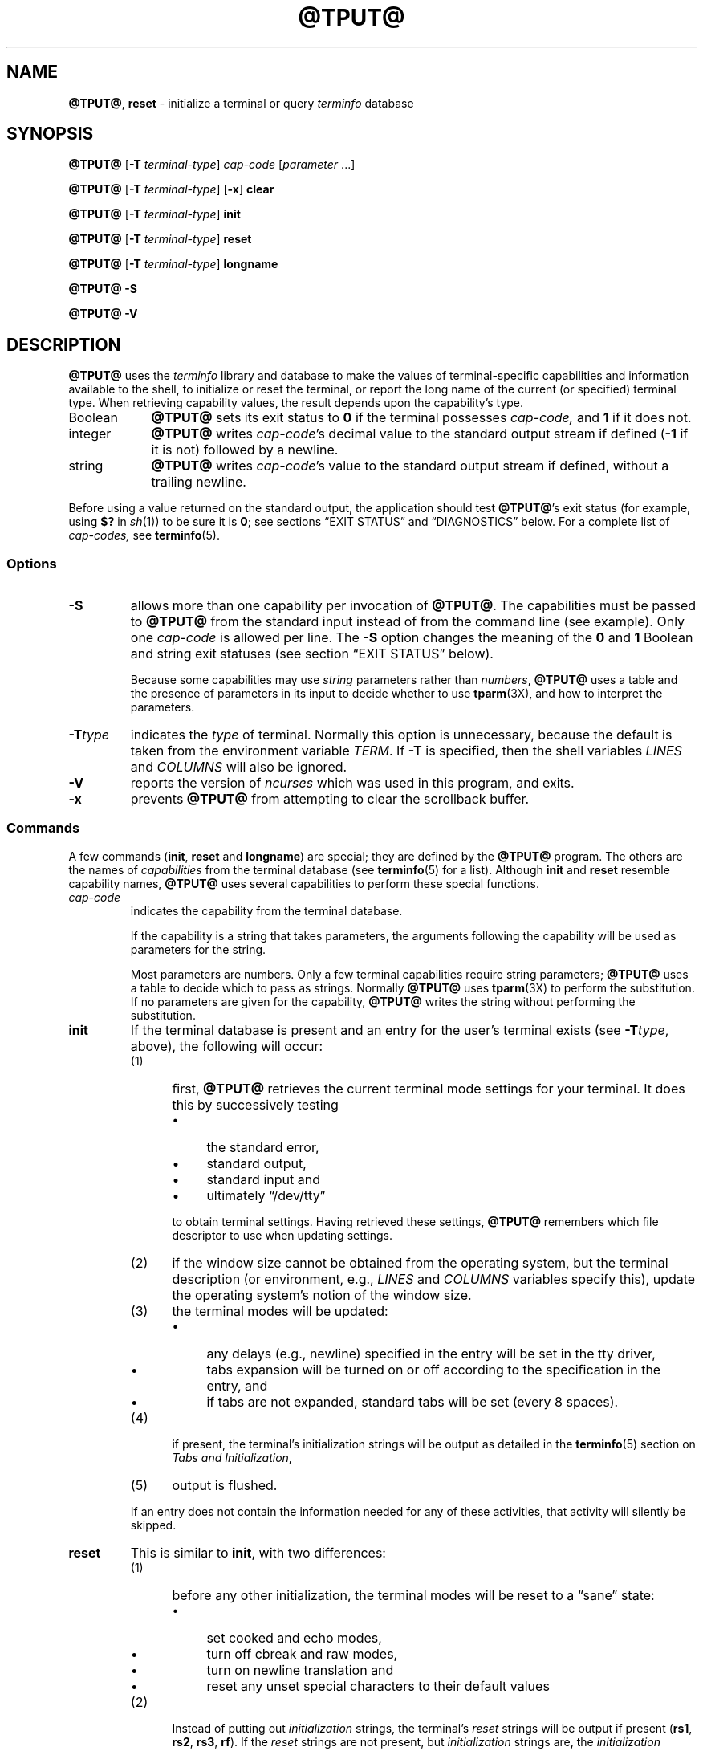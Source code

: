'\" t
.\"***************************************************************************
.\" Copyright 2018-2022,2023 Thomas E. Dickey                                *
.\" Copyright 1998-2016,2017 Free Software Foundation, Inc.                  *
.\"                                                                          *
.\" Permission is hereby granted, free of charge, to any person obtaining a  *
.\" copy of this software and associated documentation files (the            *
.\" "Software"), to deal in the Software without restriction, including      *
.\" without limitation the rights to use, copy, modify, merge, publish,      *
.\" distribute, distribute with modifications, sublicense, and/or sell       *
.\" copies of the Software, and to permit persons to whom the Software is    *
.\" furnished to do so, subject to the following conditions:                 *
.\"                                                                          *
.\" The above copyright notice and this permission notice shall be included  *
.\" in all copies or substantial portions of the Software.                   *
.\"                                                                          *
.\" THE SOFTWARE IS PROVIDED "AS IS", WITHOUT WARRANTY OF ANY KIND, EXPRESS  *
.\" OR IMPLIED, INCLUDING BUT NOT LIMITED TO THE WARRANTIES OF               *
.\" MERCHANTABILITY, FITNESS FOR A PARTICULAR PURPOSE AND NONINFRINGEMENT.   *
.\" IN NO EVENT SHALL THE ABOVE COPYRIGHT HOLDERS BE LIABLE FOR ANY CLAIM,   *
.\" DAMAGES OR OTHER LIABILITY, WHETHER IN AN ACTION OF CONTRACT, TORT OR    *
.\" OTHERWISE, ARISING FROM, OUT OF OR IN CONNECTION WITH THE SOFTWARE OR    *
.\" THE USE OR OTHER DEALINGS IN THE SOFTWARE.                               *
.\"                                                                          *
.\" Except as contained in this notice, the name(s) of the above copyright   *
.\" holders shall not be used in advertising or otherwise to promote the     *
.\" sale, use or other dealings in this Software without prior written       *
.\" authorization.                                                           *
.\"***************************************************************************
.\"
.\" $Id: tput.1,v 1.96 2023/12/23 20:55:36 tom Exp $
.TH @TPUT@ 1 2023-12-23 "ncurses 6.4" "User commands"
.ie \n(.g \{\
.ds `` \(lq
.ds '' \(rq
.\}
.el \{\
.ie t .ds `` ``
.el   .ds `` ""
.ie t .ds '' ''
.el   .ds '' ""
.\}
.
.de bP
.ie n  .IP \(bu 4
.el    .IP \(bu 2
..
.ds d @TERMINFO@
.SH NAME
\fB\%@TPUT@\fP,
\fB\%reset\fP \-
initialize a terminal or query \fI\%term\%info\fP database
.SH SYNOPSIS
\fB@TPUT@\fP [\fB\-T\fP \fIterminal-type\fP] \fIcap-code\fP [\fIparameter\fP .\|.\|.]
.PP
\fB@TPUT@\fP [\fB\-T\fP \fIterminal-type\fP] [\fB\-x\fP] \fBclear\fP
.PP
\fB@TPUT@\fP [\fB\-T\fP \fIterminal-type\fP] \fBinit\fP
.PP
\fB@TPUT@\fP [\fB\-T\fP \fIterminal-type\fP] \fBreset\fP
.PP
\fB@TPUT@\fP [\fB\-T\fP \fIterminal-type\fP] \fBlongname\fP
.PP
\fB@TPUT@ \-S\fP
.PP
\fB@TPUT@ \-V\fP
.SH DESCRIPTION
\fB@TPUT@\fP uses the \fI\%term\%info\fP library and database to make
the values of terminal-specific capabilities and information available
to the shell,
to initialize or reset the terminal,
or report the long name of the current
(or specified)
terminal type.
When retrieving capability values,
the result depends upon the capability's type.
.TP 9 \" "Boolean" + 2n
Boolean
\fB@TPUT@\fP sets its exit status to
.B 0
if the terminal possesses
.I cap-code,
and
.B 1
if it does not.
.TP
integer
\fB@TPUT@\fP writes
.IR cap-code 's
decimal value to the standard output stream if defined
.RB ( \-1
if it is not)
followed by a newline.
.TP
string
\fB@TPUT@\fP writes
.IR cap-code 's
value to the standard output stream if defined,
without a trailing newline.
.PP
Before using a value returned on the standard output,
the application should test \fB@TPUT@\fP's exit status
(for example,
using \fB$?\fP in \fIsh\fP(1))
to be sure it is \fB0\fP;
see sections \*(``EXIT STATUS\*('' and \*(``DIAGNOSTICS\*('' below.
For a complete list of
.I cap-codes,
see \fB\%terminfo\fP(5).
.SS Options
.TP
\fB\-S\fP
allows more than one capability per invocation of \fB@TPUT@\fP.
The capabilities must be passed to \fB@TPUT@\fP from the standard input
instead of from the command line
(see example).
Only one \fIcap-code\fP is allowed per line.
The \fB\-S\fP option changes the
meaning of the \fB0\fP and \fB1\fP Boolean and string exit statuses
(see section \*(``EXIT STATUS\*('' below).
.IP
Because some capabilities may use
\fIstring\fP parameters rather than \fInumbers\fP,
\fB@TPUT@\fP uses a table and the presence of parameters in its input
to decide whether to use \fBtparm\fP(3X),
and how to interpret the parameters.
.TP
\fB\-T\fItype\fR
indicates the \fItype\fP of terminal.
Normally this option is
unnecessary, because the default is taken from the environment
variable \fITERM\fP.
If \fB\-T\fP is specified, then the shell
variables \fILINES\fP and \fI\%COLUMNS\fP will also be ignored.
.TP
\fB\-V\fP
reports the version of \fI\%ncurses\fP which was used in this program,
and exits.
.TP
.B \-x
prevents \fB\%@TPUT@\fP from attempting to clear the scrollback buffer.
.SS Commands
A few commands (\fBinit\fP, \fBreset\fP and \fBlongname\fP) are
special; they are defined by the \fB@TPUT@\fP program.
The others are the names of \fIcapabilities\fP from the terminal database
(see \fB\%terminfo\fP(5) for a list).
Although \fBinit\fP and \fBreset\fP resemble capability names,
\fB@TPUT@\fP uses several capabilities to perform these special functions.
.TP
\fIcap-code\fP
indicates the capability from the terminal database.
.IP
If the capability is a string that takes parameters, the arguments
following the capability will be used as parameters for the string.
.IP
Most parameters are numbers.
Only a few terminal capabilities require string parameters;
\fB@TPUT@\fP uses a table to decide which to pass as strings.
Normally \fB@TPUT@\fP uses \fBtparm\fP(3X) to perform the substitution.
If no parameters are given for the capability,
\fB@TPUT@\fP writes the string without performing the substitution.
.TP
\fBinit\fP
If the terminal database is present and an entry for the user's
terminal exists (see \fB\-T\fItype\fR, above), the following will
occur:
.RS
.TP 5
(1)
first, \fB@TPUT@\fP retrieves the current terminal mode settings
for your terminal.
It does this by successively testing
.RS
.bP
the standard error,
.bP
standard output,
.bP
standard input and
.bP
ultimately \*(``/dev/tty\*(''
.RE
.IP
to obtain terminal settings.
Having retrieved these settings, \fB@TPUT@\fP remembers which
file descriptor to use when updating settings.
.TP
(2)
if the window size cannot be obtained from the operating system,
but the terminal description
(or environment,
e.g.,
\fILINES\fP and \fI\%COLUMNS\fP variables specify this),
update the operating system's notion of the window size.
.TP
(3)
the terminal modes will be updated:
.RS
.bP
any delays (e.g., newline) specified in the entry will
be set in the tty driver,
.bP
tabs expansion will be turned on or off according to
the specification in the entry, and
.bP
if tabs are not expanded,
standard tabs will be set (every 8 spaces).
.RE
.TP
(4)
if present, the terminal's initialization strings will be
output as detailed in the \fB\%terminfo\fP(5) section on
.IR "Tabs and Initialization" ,
.TP
(5)
output is flushed.
.RE
.IP
If an entry does not
contain the information needed for any of these activities,
that activity will silently be skipped.
.TP
\fBreset\fP
This is similar to \fBinit\fP, with two differences:
.RS
.TP 5
(1)
before any other initialization,
the terminal modes will be reset to a \*(``sane\*('' state:
.RS
.bP
set cooked and echo modes,
.bP
turn off cbreak and raw modes,
.bP
turn on newline translation and
.bP
reset any unset special characters to their default values
.RE
.TP 5
(2)
Instead of putting out \fIinitialization\fP strings, the terminal's
\fIreset\fP strings will be output if present
(\fBrs1\fP, \fBrs2\fP, \fBrs3\fP, \fBrf\fP).
If the \fIreset\fP strings are not present, but \fIinitialization\fP
strings are, the \fIinitialization\fP strings will be output.
.RE
.IP
Otherwise, \fBreset\fP acts identically to \fBinit\fP.
.TP
.B longname
If the terminal database is present and an entry for the user's terminal
exists
(see
.B \-T
.I type
above),
\fB\%@TPUT@\fP reports the terminal's description
(or \*(``long name\*('')
to the standard output,
without a trailing newline.
See \fBterm\fP(5).
.SS Aliases
\fB@TPUT@\fP handles the \fBclear\fP, \fBinit\fP and \fBreset\fP
commands specially:
it allows for the possibility that it is invoked by a link with those names.
.PP
If \fB@TPUT@\fP is invoked by a link named \fBreset\fP, this has the
same effect as \fB@TPUT@ reset\fP.
The \fB@TSET@\fP(1) utility also treats a link named \fBreset\fP specially.
.PP
Before \fI\%ncurses\fP 6.1,
the two utilities were different from each other:
.bP
\fB@TSET@\fP utility reset the terminal modes and special characters
(not done with \fB@TPUT@\fP).
.bP
On the other hand, \fB@TSET@\fP's repertoire of terminal capabilities for
resetting the terminal was more limited,
i.e., only \fBreset_1string\fP, \fBreset_2string\fP and \fBreset_file\fP
in contrast to the tab-stops and margins which are set by this utility.
.bP
The \fBreset\fP program is usually an alias for \fB@TSET@\fP,
because of this difference with resetting terminal modes and special characters.
.PP
With the changes made for \fI\%ncurses\fP 6.1,
the \fIreset\fP feature of the two programs is (mostly) the same.
A few differences remain:
.bP
The \fB@TSET@\fP program waits one second when resetting,
in case it happens to be a hardware terminal.
.bP
The two programs write the terminal initialization strings
to different streams (i.e., the standard error for \fB@TSET@\fP and the
standard output for \fB@TPUT@\fP).
.IP
\fBNote:\fP although these programs write to different streams,
redirecting their output to a file will capture only part of their actions.
The changes to the terminal modes are not affected by redirecting the output.
.PP
If \fB@TPUT@\fP is invoked by a link named \fBinit\fP, this has the
same effect as \fB@TPUT@ init\fP.
Again, you are less likely to use that link because another program
named \fBinit\fP has a more well-established use.
.SS "Terminal Size"
Besides the special commands (e.g., \fBclear\fP),
@TPUT@ treats certain terminfo capabilities specially:
\fBlines\fP and \fBcols\fP.
@TPUT@ calls \fBsetupterm\fP(3X) to obtain the terminal size:
.bP
first, it gets the size from the terminal database
(which generally is not provided for terminal emulators
which do not have a fixed window size)
.bP
then it asks the operating system for the terminal's size
(which generally works, unless connecting via a serial line which
does not support \fINAWS\fP: negotiations about window size).
.bP
finally, it inspects the environment variables \fILINES\fP and
\fI\%COLUMNS\fP which may override the terminal size.
.PP
If the \fB\-T\fP option is given
@TPUT@ ignores the environment variables by calling \fBuse_tioctl(TRUE)\fP,
relying upon the operating system (or finally, the terminal database).
.SH EXIT STATUS
If the \fB\-S\fP option is used,
\fB@TPUT@\fP checks for errors from each line,
and if any errors are found, will set the exit status to 4 plus the
number of lines with errors.
If no errors are found, the exit status is \fB0\fP.
No indication of which line failed can be given so
exit status \fB1\fP will never appear.
Exit statuses \fB2\fP, \fB3\fP, and
\fB4\fP retain their usual interpretation.
If the \fB\-S\fP option is not used,
the exit status depends on the type of \fIcap-code\fP:
.RS 3
.TP
.I Boolean
a value of \fB0\fP is set for TRUE and \fB1\fP for FALSE.
.TP
.I string
a value of \fB0\fP is set if the
\fIcap-code\fP is defined for this terminal \fItype\fP (the value of
\fIcap-code\fP is returned on standard output);
a value of \fB1\fP is set if \fIcap-code\fP
is not defined for this terminal \fItype\fP
(nothing is written to standard output).
.TP
.I integer
a value of \fB0\fP is always set,
whether or not \fIcap-code\fP is defined for this terminal \fItype\fP.
To determine if \fIcap-code\fP is defined for this terminal \fItype\fP,
the user must test the value written to standard output.
A value of \fB\-1\fP
means that \fIcap-code\fP is not defined for this terminal \fItype\fP.
.TP
.I other
\fBreset\fP or \fBinit\fP may fail to find their respective files.
In that case, the exit status is set to 4 + \fBerrno\fP.
.RE
.PP
Any other exit status indicates an error;
see section \*(``DIAGNOSTICS\*('' below.
.SH DIAGNOSTICS
\fB@TPUT@\fP prints the following error messages and sets the
corresponding exit statuses.
.PP
.ne 15
.TS
l l.
exit status	error message
=
\fB0\fP	T{
(\fIcap-code\fP is a numeric variable that is not specified in the
\fB\%terminfo\fP(5) database for this terminal type, e.g.
\fB@TPUT@ \-T450 lines\fP and \fB@TPUT@ \-Thp2621 xmc\fP)
T}
\fB1\fP	no error message is printed, see the \fBEXIT STATUS\fP section.
\fB2\fP	usage error
\fB3\fP	unknown terminal \fItype\fP or no \fI\%term\%info\fP database
\fB4\fP	unknown \fI\%term\%info\fP capability \fIcap-code\fP
\fB>4\fP	error occurred in \-S
=
.TE
.SH FILES
.TP
.I @DATADIR@/tabset
tab stop initialization database
.TP
.I \*d
compiled terminal description database
.SH PORTABILITY
This implementation of \fBtput\fP differs from AT&T \fBtput\fP in
two important areas:
.bP
\fB@TPUT@\fP \fIcap-code\fP writes to the standard output.
That need not be a regular terminal.
However, the subcommands which manipulate terminal modes
may not use the standard output.
.IP
The AT&T implementation's \fBinit\fP and \fBreset\fP commands
use the BSD (4.1c) \fBtset\fP source, which manipulates terminal modes.
It successively tries standard output, standard error, standard input
before falling back to \*(``/dev/tty\*('' and finally just assumes
a 1200Bd terminal.
When updating terminal modes, it ignores errors.
.IP
Until changes made after \fI\%ncurses\fP 6.0,
\fB@TPUT@\fP did not modify terminal modes.
\fB@TPUT@\fP now uses a similar scheme,
using functions shared with \fB@TSET@\fP
(and ultimately based on the 4.4BSD \fBtset\fP).
If it is not able to open a terminal, e.g., when running in \fBcron\fP(1),
\fB@TPUT@\fP will return an error.
.bP
AT&T \fBtput\fP guesses the type of its \fIcap-code\fP operands by
seeing if all of the characters are numeric,
or not.
.IP
Most implementations which provide support for \fIcap-code\fP operands
use the \fBtparm\fP function to expand parameters in it.
That function expects a mixture of numeric and string parameters,
requiring \fB@TPUT@\fP to know which type to use.
.IP
This implementation uses a table to determine the parameter types for
the standard \fIcap-code\fP operands, and an internal library
function to analyze nonstandard \fIcap-code\fP operands.
.IP
Besides providing more reliable operation than AT&T's utility,
a portability problem is introduced by this analysis:
An OpenBSD developer adapted the internal library function from
\fI\%ncurses\fP to port NetBSD's termcap-based \fBtput\fP to terminfo.
That had been modified to interpret multiple commands on a line.
Portable applications should not rely upon this feature;
\fI\%ncurses\fP provides it to support applications written
specifically for OpenBSD.
.PP
This implementation (unlike others) can accept both \fItermcap\fP
and \fIterminfo\fP names for the \fIcap-code\fP feature,
if
\fItermcap\fP support is compiled in.
However, the predefined \fItermcap\fP and \fIterminfo\fP names have two
ambiguities in this case (and the \fIterminfo\fP name is assumed):
.bP
The \fItermcap\fP name \fBdl\fP corresponds to
the \fIterminfo\fP name \fBdl1\fP (delete one line).
.br
The \fIterminfo\fP name \fBdl\fP corresponds to
the \fItermcap\fP name \fBDL\fP (delete a given number of lines).
.bP
The \fItermcap\fP name \fBed\fP corresponds to
the \fIterminfo\fP name \fBrmdc\fP (end delete mode).
.br
The \fIterminfo\fP name \fBed\fP corresponds to
the \fItermcap\fP name \fBcd\fP (clear to end of screen).
.PP
The \fBlongname\fP and \fB\-S\fP options, and the parameter-substitution
features used in the \fBcup\fP example,
were not supported in
AT&T/USL
.I curses
before SVr4 (1989).
Later, 4.3BSD-Reno (1990) added support for \fBlongname\fP,
.\" longname was added in October 1989.
and NetBSD (1994) added support for the parameter-substitution features.
.PP
IEEE Std 1003.1/The Open Group  Base Specifications Issue 7 (POSIX.1-2008)
documents only the operands for \fBclear\fP, \fBinit\fP and \fBreset\fP.
There are a few interesting observations to make regarding that:
.bP
In this implementation,
\fBclear\fP is part of the \fIcap-code\fP support.
The others (\fBinit\fP and \fBlongname\fP) do not correspond to terminal
capabilities.
.bP
Other implementations of \fBtput\fP on
SVr4-based systems such as Solaris, IRIX64 and HP-UX
as well as others such as AIX and Tru64
provide support for \fIcap-code\fP operands.
.bP
A few platforms such as FreeBSD recognize termcap names rather
than terminfo capability names in their respective \fBtput\fP commands.
Since 2010, NetBSD's \fBtput\fP uses terminfo names.
Before that, it (like FreeBSD) recognized termcap names.
.IP
Beginning in 2021, FreeBSD uses the \fI\%ncurses\fP \fBtput\fP,
configured for both terminfo (tested first) and termcap (as a fallback).
.PP
Because (apparently) \fIall\fP of the certified Unix systems
support the full set of capability names, the reasoning for documenting
only a few may not be apparent.
.bP
X/Open Curses Issue 7 documents \fBtput\fP differently,
with \fIcap-code\fP and the other features used in this implementation.
.bP
That is, there are two standards for \fBtput\fP:
POSIX (a subset) and X/Open Curses (the full implementation).
POSIX documents a subset to avoid the complication of including X/Open Curses
and the terminal capabilities database.
.bP
While it is certainly possible to write a \fBtput\fP program
without using
.I curses,
no system with a
.I curses
implementation provides a \fBtput\fP utility that does not also supply
the \fIcap-code\fP feature.
.PP
X/Open Curses Issue 7 (2009) is the first version to document utilities.
However that part of X/Open Curses does not follow existing practice
(that is,
System\ V
.I curses
behavior).
.bP
It assigns exit status 4 to \*(``invalid operand\*('',
which may be the same as \fIunknown capability\fP.
For instance, the source code for Solaris' xcurses uses the term
\*(``invalid\*('' in this case.
.bP
It assigns exit status 255 to a numeric variable that is not specified in
the terminfo database.
That likely is a documentation error,
confusing the \fB\-1\fP written to the standard output for an absent
or cancelled numeric value versus an (unsigned) exit status.
.PP
The various Unix systems (AIX, HP-UX, Solaris) use the same exit statuses
as \fI\%ncurses\fP.
.PP
NetBSD curses documents different exit statuses which do not correspond
to either \fI\%ncurses\fP or X/Open.
.SH HISTORY
The \fBtput\fP command was begun by Bill Joy in 1980.
The initial version only cleared the screen.
.PP
AT&T System V provided a different \fBtput\fP command:
.bP
SVr2 provided a rudimentary \fBtput\fP
which checked the parameter against each
predefined capability and returned the corresponding value.
This version of \fBtput\fP did not use \fBtparm\fP(3X) for
the capabilities which are parameterized.
.bP
SVr3 replaced that, a year later, by a more extensive program
whose \fBinit\fP and \fBreset\fP subcommands
(more than half the program) were incorporated from
the \fBreset\fP feature of BSD \fBtset\fP written by Eric Allman.
.bP
SVr4 added color initialization using the \fBorig_colors\fP and
\fBorig_pair\fP capabilities in the \fBinit\fP subcommand.
.PP
Keith Bostic replaced the BSD \fBtput\fP command in 1989
with a new implementation
based on the AT&T System V program \fBtput\fP.
Like the AT&T program, Bostic's version
accepted some parameters named for \fIterminfo\fP capabilities
(\fBclear\fP, \fBinit\fP, \fBlongname\fP and \fBreset\fP).
However (because he had only \fItermcap\fP available),
it accepted \fItermcap\fP names for other capabilities.
Also, Bostic's BSD \fBtput\fP did not modify the terminal I/O modes
as the earlier BSD \fBtset\fP had done.
.PP
At the same time, Bostic added a shell script named \*(``clear\*('',
which used \fBtput\fP to clear the screen.
.PP
Both of these appeared in 4.4BSD,
becoming the \*(``modern\*('' BSD implementation of \fBtput\fP.
.PP
This implementation of \fBtput\fP began from a different source than
AT&T or BSD: Ross Ridge's \fImytinfo\fP package, published on
\fIcomp.sources.unix\fP in December 1992.
Ridge's program made more sophisticated use of the terminal capabilities
than the BSD program.
Eric Raymond used that \fBtput\fP program
(and other parts of \fImytinfo\fP) in \fI\%ncurses\fP in June 1995.
Using the portions dealing with terminal capabilities
almost without change,
Raymond made improvements to the way the command-line parameters
were handled.
.SH EXAMPLES
.TP 5
\fB@TPUT@ init\fP
Initialize the terminal according to the type of
terminal in the environment variable \fITERM\fP.
This command should be included in everyone's .profile after
the environment variable \fITERM\fP has been exported,
as illustrated on the \fBprofile\fP(5) manual page.
.TP 5
\fB@TPUT@ \-T5620 reset\fP
Reset an AT&T 5620 terminal, overriding the type of
terminal in the environment variable \fITERM\fP.
.TP 5
\fB@TPUT@ cup 0 0\fP
Send the sequence to move the cursor to row \fB0\fP, column \fB0\fP
(the upper left corner of the screen, usually known as the \*(``home\*(''
cursor position).
.TP 5
\fB@TPUT@ clear\fP
Echo the clear-screen sequence for the current terminal.
.TP 5
\fB@TPUT@ cols\fP
Print the number of columns for the current terminal.
.TP 5
\fB@TPUT@ \-T450 cols\fP
Print the number of columns for the 450 terminal.
.TP 5
\fBbold=\(ga@TPUT@ smso\(ga offbold=\(ga@TPUT@ rmso\(ga\fP
Set the shell variables \fBbold\fP, to begin stand-out mode
sequence, and \fBoffbold\fP, to end standout mode sequence,
for the current terminal.
This might be followed by a
prompt: \fBecho "${bold}Please type in your name: ${offbold}\ec"\fP
.TP 5
\fB@TPUT@ hc\fP
Set exit status to indicate if the current terminal is a hard copy terminal.
.TP 5
\fB@TPUT@ cup 23 4\fP
Send the sequence to move the cursor to row 23, column 4.
.TP 5
\fB@TPUT@ cup\fP
Send the terminfo string for cursor-movement, with no parameters substituted.
.TP 5
\fB@TPUT@ longname\fP
Print the long name from the \fI\%term\%info\fP database for the
type of terminal specified in the environment
variable \fITERM\fP.
.TP 5
\fB@TPUT@ \-S\fP
The \fB\-S\fP option can be profitably used with a shell
\*(``here document\*(''.
.IP
.EX
$ \fB@TPUT@ \-S <<!\fP
> \fBclear\fP
> \fBcup 10 10\fP
> \fBbold\fP
> \fB!\fP
.EE
.IP
We see \fB@TPUT@\fP processing several capabilities in one invocation.
It clears the screen,
moves the cursor to position
(10, 10)
and turns on bold
(extra bright)
mode.
.IP
The same sequence of commands can be combined using the OpenBSD feature:
.IP
.EX
$ \fB@TPUT@ \fBclear\fP \fBcup 10 10\fP \fBbold\fP
.EE
.SH SEE ALSO
\fB\%@CLEAR@\fP(1),
\fB\%stty\fP(1),
\fB\%@TABS@\fP(1),
\fB\%@TSET@\fP(1),
\fB\%curs_termcap\fP(3X),
\fB\%terminfo\fP(5)
